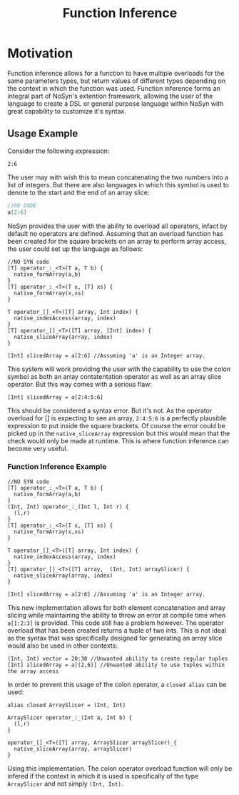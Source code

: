 #+STARTUP: showall
#+TITLE: Function Inference

* Motivation
  Function inference allows for a function to have multiple overloads for the 
  same parameters types, but return values of different types depending on the context in which the 
  function was used.
  Function inference forms an integral part of NoSyn's extention framework, allowing the user of the language
  to create a DSL or general purpose language within NoSyn with great capability to customize it's syntax.

** Usage Example
Consider the following expression:
#+BEGIN_SRC c++
2:6
#+END_SRC

The user may with wish this to mean concatenating the two numbers into a list of integers.
But there are also languages in which this symbol is used to denote to the start and the end of an 
array slice:
#+BEGIN_SRC go
//GO CODE
a[2:6]
#+END_SRC

NoSyn provides the user with the ability to overload all operators, infact by default no operators are defined.
Assuming that an overload function has been created for the square brackets on an array to perform array access,
the user could set up the language as follows:
#+BEGIN_SRC c++
//NO SYN code
[T] operator_:_<T>(T a, T b) {
  native_formArray(a,b)
}
[T] operator_:_<T>(T x, [T] xs) {
  native_formArray(x,xs)
}

T operator_[]_<T>([T] array, Int index) {
  native_indexAccess(array, index)
}
[T] operator_[]_<T>([T] array, [Int] index) {
  native_sliceArray(array, index)
}

[Int] slicedArray = a[2:6] //Assuming 'a' is an Integer array.
#+END_SRC

This system will work providing the user with the capability to use the colon symbol as both an array contatentation operator
as well as an array slice operator.
But this way comes with a serious flaw:
#+BEGIN_SRC c++
[Int] slicedArray = a[2:4:5:6]
#+END_SRC

This should be considered a syntax error. But it's not. 
As the operator overload for [] is expecting to see an 
array, =2:4:5:6= is a perfectly plausible expression to put inside the square brackets.
Of course the error could be picked up in the =native_sliceArray= expression but this would mean that 
the check would only be made at runtime.
This is where function inference can become very useful.

*** Function Inference Example
#+BEGIN_SRC c++
//NO SYN code
[T] operator_:_<T>(T a, T b) {
  native_formArray(a,b)
}
(Int, Int) operator_:_(Int l, Int r) {
  (l,r)
}
[T] operator_:_<T>(T x, [T] xs) {
  native_formArray(x,xs)
}

T operator_[]_<T>([T] array, Int index) {
  native_indexAccess(array, index)
}
[T] operator_[]_<T>([T] array,  (Int, Int) arraySlicer) {
  native_sliceArray(array, index)
}

[Int] slicedArray = a[2:6] //Assuming 'a' is an Integer array.
#+END_SRC

This new implementation allows for both element concatenation and array slicing while maintaining the ability to throw an
error at compile time when =a[1:2:3]= is provided.
This code still has a problem however. The operator overload that has been created returns a tuple of two ints.
This is not ideal as the syntax that was specifically designed for generating an array slice would also be used in other contexts:
#+BEGIN_SRC c++
(Int, Int) vector = 20:30 //Unwanted ability to create regular tuples
[Int] slicedArray = a[(2,6)] //Unwanted ability to use tuples within the array access
#+END_SRC

In order to prevent this usage of the colon operator, a =closed alias= can be used:
#+BEGIN_SRC c++
alias closed ArraySlicer = (Int, Int)

ArraySlicer operator_:_(Int a, Int b) {
  (l,r)
}

operator_[]_<T>([T] array, ArraySlicer arraySlicer)_{
  native_sliceArray(array, arraySlicer)
}
#+END_SRC

Using this implementation. The colon operator overload function will only be infered if the context in which it is used is specifically 
of the type =ArraySlicer= and not simply =(Int, Int)=.

